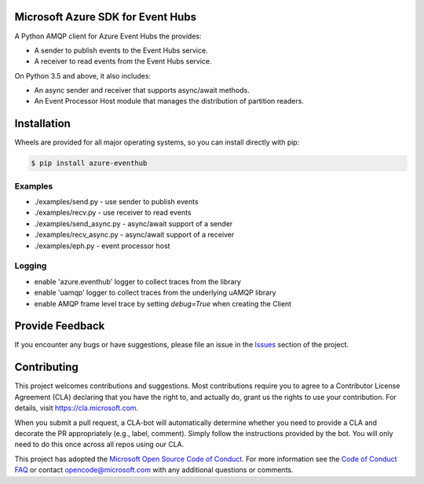 Microsoft Azure SDK for Event Hubs
==================================

A Python AMQP client for Azure Event Hubs the provides:

- A sender to publish events to the Event Hubs service.
- A receiver to read events from the Event Hubs service.

On Python 3.5 and above, it also includes:

- An async sender and receiver that supports async/await methods.
- An Event Processor Host module that manages the distribution of partition readers.


Installation
============

Wheels are provided for all major operating systems, so you can install directly with pip:

.. code:: shell

    $ pip install azure-eventhub


Examples
+++++++++

- ./examples/send.py - use sender to publish events
- ./examples/recv.py - use receiver to read events
- ./examples/send_async.py - async/await support of a sender
- ./examples/recv_async.py - async/await support of a receiver
- ./examples/eph.py - event processor host


Logging
++++++++

- enable 'azure.eventhub' logger to collect traces from the library
- enable 'uamqp' logger to collect traces from the underlying uAMQP library
- enable AMQP frame level trace by setting `debug=True` when creating the Client


Provide Feedback
================

If you encounter any bugs or have suggestions, please file an issue in the
`Issues <https://github.com/Azure/azure-uamqp-python/issues>`__
section of the project.


Contributing
============

This project welcomes contributions and suggestions.  Most contributions require you to agree to a
Contributor License Agreement (CLA) declaring that you have the right to, and actually do, grant us
the rights to use your contribution. For details, visit `https://cla.microsoft.com <https://cla.microsoft.com>`__.

When you submit a pull request, a CLA-bot will automatically determine whether you need to provide
a CLA and decorate the PR appropriately (e.g., label, comment). Simply follow the instructions
provided by the bot. You will only need to do this once across all repos using our CLA.

This project has adopted the `Microsoft Open Source Code of Conduct <https://opensource.microsoft.com/codeofconduct/>`__.
For more information see the `Code of Conduct FAQ <https://opensource.microsoft.com/codeofconduct/faq/>`__ or
contact `opencode@microsoft.com <mailto:opencode@microsoft.com>`__ with any additional questions or comments.
